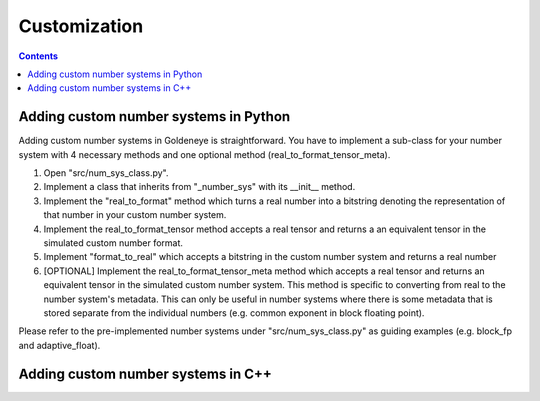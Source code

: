 Customization
=============
.. contents::

Adding custom number systems in Python
######################################

Adding custom number systems in Goldeneye is straightforward. You have to implement a sub-class for your number system with 4 necessary methods and one optional method (real_to_format_tensor_meta).

1. Open "src/num_sys_class.py".
2. Implement a class that inherits from "_number_sys" with its __init__ method.
3. Implement the "real_to_format" method which turns a real number into a bitstring denoting the representation of that number in your custom number system.
4. Implement the real_to_format_tensor method accepts a real tensor and returns a an equivalent tensor in the simulated custom number format.
5. Implement "format_to_real" which accepts a bitstring in the custom number system and returns a real number
6. \[OPTIONAL\] Implement the real_to_format_tensor_meta method which accepts a real tensor and returns an equivalent tensor in the simulated custom number system. This method is specific to converting from real to the number system's metadata. This can only be useful in number systems where there is some metadata that is stored separate from the individual numbers (e.g. common exponent in block floating point).


Please refer to the pre-implemented number systems under "src/num_sys_class.py" as guiding examples (e.g. block_fp and adaptive_float).

Adding custom number systems in C++
###################################